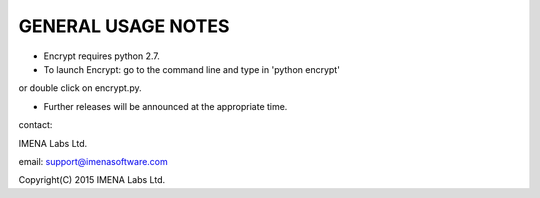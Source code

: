 

GENERAL USAGE NOTES
-------------------

- Encrypt requires python 2.7.

- To launch Encrypt: go to the command line and type in 'python encrypt'
or double click on encrypt.py.

- Further releases will be announced at the appropriate time.


contact:

IMENA Labs Ltd.

email:	support@imenasoftware.com


Copyright(C) 2015 IMENA Labs Ltd.

